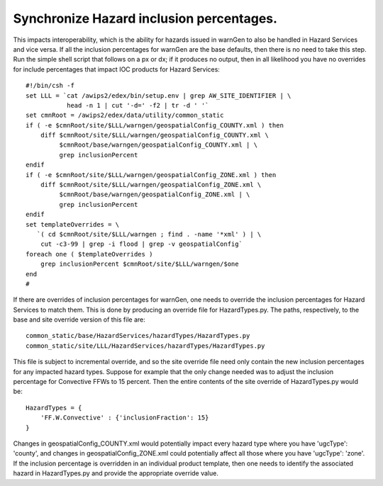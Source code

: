 Synchronize Hazard inclusion percentages.
=====================================================================================

This impacts interoperability, which is the ability for hazards issued in warnGen to also be handled in Hazard Services and vice versa. If all the inclusion percentages for warnGen are the base defaults, then there is no need to take this step. Run the simple shell script that follows on a px or dx; if it produces no output, then in all likelihood you have no overrides for include percentages that impact IOC products for Hazard Services::

           #!/bin/csh -f
           set LLL = `cat /awips2/edex/bin/setup.env | grep AW_SITE_IDENTIFIER | \
                      head -n 1 | cut '-d=' -f2 | tr -d ' '`
           set cmnRoot = /awips2/edex/data/utility/common_static
           if ( -e $cmnRoot/site/$LLL/warngen/geospatialConfig_COUNTY.xml ) then
               diff $cmnRoot/site/$LLL/warngen/geospatialConfig_COUNTY.xml \
                    $cmnRoot/base/warngen/geospatialConfig_COUNTY.xml | \
                    grep inclusionPercent
           endif
           if ( -e $cmnRoot/site/$LLL/warngen/geospatialConfig_ZONE.xml ) then
               diff $cmnRoot/site/$LLL/warngen/geospatialConfig_ZONE.xml \
                    $cmnRoot/base/warngen/geospatialConfig_ZONE.xml | \
                    grep inclusionPercent
           endif
           set templateOverrides = \
              `( cd $cmnRoot/site/$LLL/warngen ; find . -name '*xml' ) | \
               cut -c3-99 | grep -i flood | grep -v geospatialConfig`
           foreach one ( $templateOverrides )
               grep inclusionPercent $cmnRoot/site/$LLL/warngen/$one
           end
           #

If there are overrides of inclusion percentages for warnGen, one needs to override the inclusion percentages for Hazard Services to match them. This is done by producing an override file for HazardTypes.py. The paths, respectively, to the base and site override version of this file are::

             common_static/base/HazardServices/hazardTypes/HazardTypes.py
             common_static/site/LLL/HazardServices/hazardTypes/HazardTypes.py

This file is subject to incremental override, and so the site override file need only contain the new inclusion percentages for any impacted hazard types. Suppose for example that the only change needed was to adjust the inclusion percentage for Convective FFWs to 15 percent. Then the entire contents of the site override of HazardTypes.py would be::

           HazardTypes = {
               'FF.W.Convective' : {'inclusionFraction': 15}
           }
           
Changes in geospatialConfig_COUNTY.xml would potentially impact every hazard type where you have 'ugcType': 'county', and changes in geospatialConfig_ZONE.xml could potentially affect all those where you have 'ugcType': 'zone'. If the inclusion percentage is overridden in an individual product template, then one needs to identify the associated hazard in HazardTypes.py and provide the appropriate override value.
          
